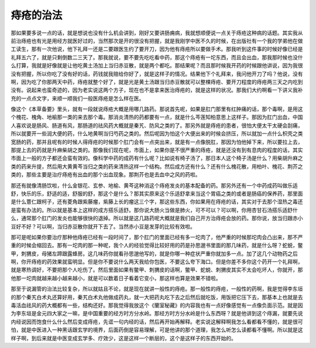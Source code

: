痔疮的治法
=============

那如果要多说一点的话，就是想说也没有什么机会讲到，刚好又要讲肠痈病，我就想顺便说一点关于痔疮这种病的话题。其实我从前治痔疮也有光是用经方就医好过的，当然那次是开的很没有把握，就是我刚学中医不久的时候，在出版社有一个我的学弟他在做工读生，那有一次他说，他下礼拜一还是二要跟医生约了要开刀，因为他有痔疮所以要做手术。那我听到这件事的时候好像已经是礼拜五六了，就是只剩倒数二三天了。那我就说，要不要先吃吃看中药，那这个痔疮有一坨东西，而且会出血，那我那时候也没什么打算，我就是好像就是让他吃黄土汤加上当归赤豆散，就是两个都吃。那结果呢？而且那时候我开药的时候跟他讲说，因为我很没有把握，所以你吃了没有好的话，药钱就我赔给你好了，就是这样子的情况。结果他下个礼拜来，我问他开刀了吗？他说，没有啊，因为吃了你那两天中药，痔疮就整个好了，就是光是黄土汤跟当归赤豆散就可以整棵痔疮、要开刀程度的痔疮两三天之内吃到没有。说起来也蛮奇迹的，因为老实说这两个方子，现在也不是拿来医治痔疮的，就是这样的状况。那我们大约啊看一下讲义我补充的一点点文字，来顺一顺我们一般医痔疮是怎么样在医。

像这个《本草备要》里头，就有一段就说痔疮大概是用哪几路药。那说首先呢，如果是肛门那里有红肿痛的话，那个毒啊，是用这个槐花、槐角、地榆那一类的来去那个毒。那消炎清热的药都要有一点，就是什么芩莲知柏意思上这样子。那因为肛门出血，中国人喜欢说是肠风、肠道有风，那肠道的祛风药大概就是秦艽、防风之类的了。那另外就是痔疮的患者，很怕大便太干太硬会刮痛，所以就要开一些润大便的药，什么地黄啊当归芍药之类的。然后呢因为怕这个大便出来的时候会挤压，所以就加一点什么枳壳之类宽肠的药，那并且呢有的时候人得痔疮的时候那个肛门会有一点突出来，就是有一点像脱肛，那因为怕他掉下来，所以要拉上去，那提上去的药就是升麻柴胡之类的。那像我们现在呢，市面上，如果你是不很严重的痔疮，就是还没有到有息肉的程度的话，其实市面上一般的方子都还会蛮有效的。像科学中药的成药有什么呢？比如说有椅子汤了，那日本人这个椅子汤是什么？用柴胡升麻之类的药来升提，然后用大黄黄芩当归之类的药来清热这样一个结构。然后成方还有什么？还有什么槐花散，用柏叶、槐花、荆芥之类的，那些主要是治疗痔疮有出血的那个出血现象。那荆芥也是去血中之风的药啦。

那还有就像清肠饮啦，什么金银花、玄参、地榆、黄芩这种消这个痔疮发炎的基本配备的药。那另外还有一个中药成药叫做乐适舒，快乐的乐，舒适的适，舒服的舒，那这个是什么？那其实原来这个乐适舒拿来当这个胃癌之类的或者是肠癌的保养药，那里面是什么薏仁跟柯子，还有菱角跟紫藤瘤，紫藤上长的瘤这三个字，那这些东西，你如果用在痔疮的话，其实对于去那个湿热之毒还是蛮有办法的。所以就是基本上这样的成方搭乐适舒。那你说大肠火当做是肺火，可不可以？可以啊，你用杏甘石汤搭乐适舒什么，通常那个肛门的发炎也能够很快的退掉。所以就是这几路药呢大概就是我们自己开方治痔疮会放的药。那你说，放当归跟赤小豆好不好？可以啊，当归赤豆散你就开下去了。当然赤小豆是发芽的比较有效啦。

那可是呢如果你要治疗那种他痔疮已经有一段时间了，那个肛门的里面已经有多一坨肉了，他严重的时候那坨肉会凸出来，那不严重的时候会缩回去。那有一坨肉的那一种呢，我个人的经验觉得比较好用的药是孙思邈书里面的那几味药，就是什么呀？蛇蜕，鳖甲，刺猬皮，母猪左蹄跟露蜂房。这几味药你就看孙思邈他写的，就是你哪一种症状严重你就加多一点。加了这几个动物药之后啊，你开痔疮的药效果就蛮明显。但是你不要说什么两天我给你包医，不要这么夸下海口。但是你差不多你这个药开一个礼拜啊， 就是寒热调好，不要把那个人吃伤了。然后里面如果有鳖甲、刺猬皮的话啊，鳖甲、蛇蜕、刺猬皮其实不太会吃坏人，你就开，那他那一坨肉就越来越小越来越小，就是可以数着日子看着它变小，那这样也算是效果不错啦。

那至于说漏管的治法比较复杂，所以就姑且不论，就是现在就讲一般性的痔疮。那一般性的痔疮，一般性的药啊，我是觉得李东垣的那个秦艽白术丸还算好用，秦艽白术丸他做成药丸，就一大把药丸吃下去之后然后就吃饭，用饭把它压下去，那基本上也就是去毒活血祛风的药大概都有一些，结构还好。那我觉得我放这个《蘭室秘藏》的内容我也有一点好像感觉有一点像负面示范。就是因为李东垣是金元四大家之一嘛，是中国重要的经方时方分水岭。那经方时方分水岭是什么东西呀？就是他讲到这个痔漏，就要先说内经说因而饱食什么什么然后变成痔疮，先诓一句内经的话，然后再开始再解释。老实说这解释啊我怎么看都看不懂的，就是很可怕，就是中医进入一种黑话跟玄学的境界，后面药倒是容易理解，可是他讲的那个道理，我怎么听怎么读都看不懂啊。所以就是这样子啊，到后来就是中医变成玄学多、疗效少，这是这样一个断层的，这个是这样子的东西开始的。
